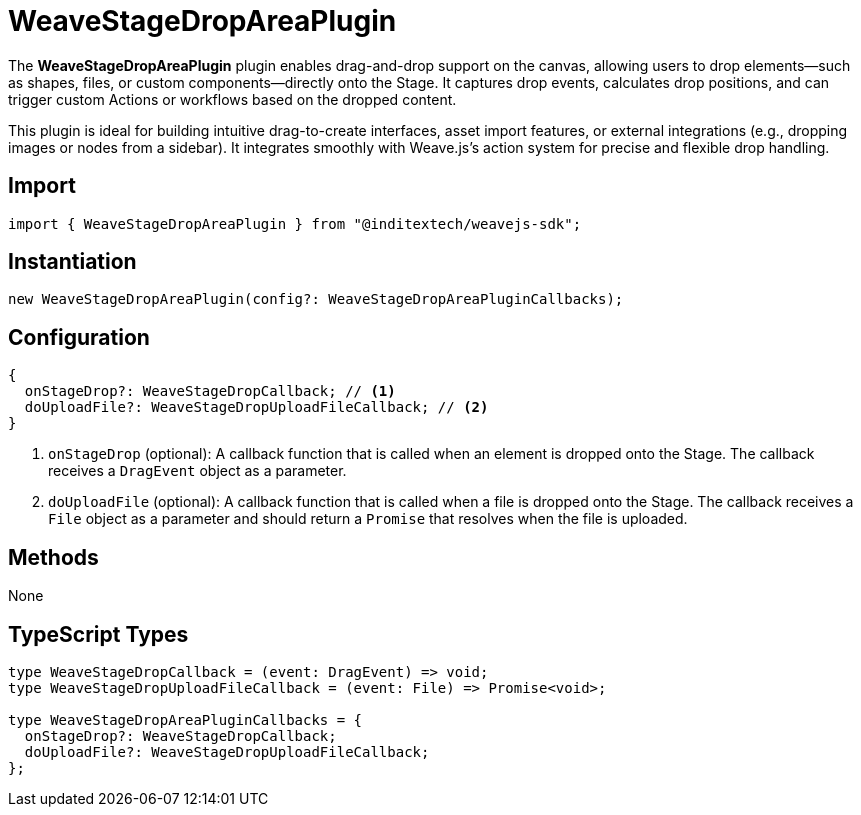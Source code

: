 = WeaveStageDropAreaPlugin

The **WeaveStageDropAreaPlugin** plugin enables drag-and-drop support on the canvas,
allowing users to drop elements—such as shapes, files, or custom components—directly
onto the Stage. It captures drop events, calculates drop positions, and can trigger
custom Actions or workflows based on the dropped content.

This plugin is ideal for building intuitive drag-to-create interfaces, asset import
features, or external integrations (e.g., dropping images or nodes from a sidebar).
It integrates smoothly with Weave.js's action system for precise and flexible drop
handling.

== Import

[source,typescript]
----
import { WeaveStageDropAreaPlugin } from "@inditextech/weavejs-sdk";
----

== Instantiation

[source,typescript]
----
new WeaveStageDropAreaPlugin(config?: WeaveStageDropAreaPluginCallbacks);
----

== Configuration

[source,typescript]
----
{
  onStageDrop?: WeaveStageDropCallback; // <1>
  doUploadFile?: WeaveStageDropUploadFileCallback; // <2>
}
----
<1> `onStageDrop` (optional): A callback function that is called when an element is dropped
onto the Stage. The callback receives a `DragEvent` object as a parameter.
<2> `doUploadFile` (optional): A callback function that is called when a file is dropped
onto the Stage. The callback receives a `File` object as a parameter and should return a
`Promise` that resolves when the file is uploaded.

== Methods

None

== TypeScript Types

[source,typescript]
----
type WeaveStageDropCallback = (event: DragEvent) => void;
type WeaveStageDropUploadFileCallback = (event: File) => Promise<void>;

type WeaveStageDropAreaPluginCallbacks = {
  onStageDrop?: WeaveStageDropCallback;
  doUploadFile?: WeaveStageDropUploadFileCallback;
};
----